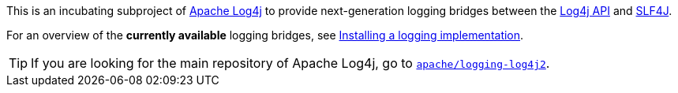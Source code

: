 ////
Licensed to the Apache Software Foundation (ASF) under one or more
contributor license agreements. See the NOTICE file distributed with
this work for additional information regarding copyright ownership.
The ASF licenses this file to You under the Apache License, Version 2.0
(the "License"); you may not use this file except in compliance with
the License. You may obtain a copy of the License at

    https://www.apache.org/licenses/LICENSE-2.0

Unless required by applicable law or agreed to in writing, software
distributed under the License is distributed on an "AS IS" BASIS,
WITHOUT WARRANTIES OR CONDITIONS OF ANY KIND, either express or implied.
See the License for the specific language governing permissions and
limitations under the License.
////

This is an incubating subproject of
https://logging.apache.org/log4j/2.x/index.html[Apache Log4j]
to provide next-generation logging bridges between the
https://logging.apache.org/log4j/2.x/manual/api.html[Log4j API]
and
https://www.slf4j.org/[SLF4J].

For an overview of the **currently available** logging bridges, see
https://logging.apache.org/log4j/2.x/manual/installation.html#impl[Installing a logging implementation].

[TIP]
====
If you are looking for the main repository of Apache Log4j, go to
https://github.com/apache/logging-log4j2/[`apache/logging-log4j2`].
====
